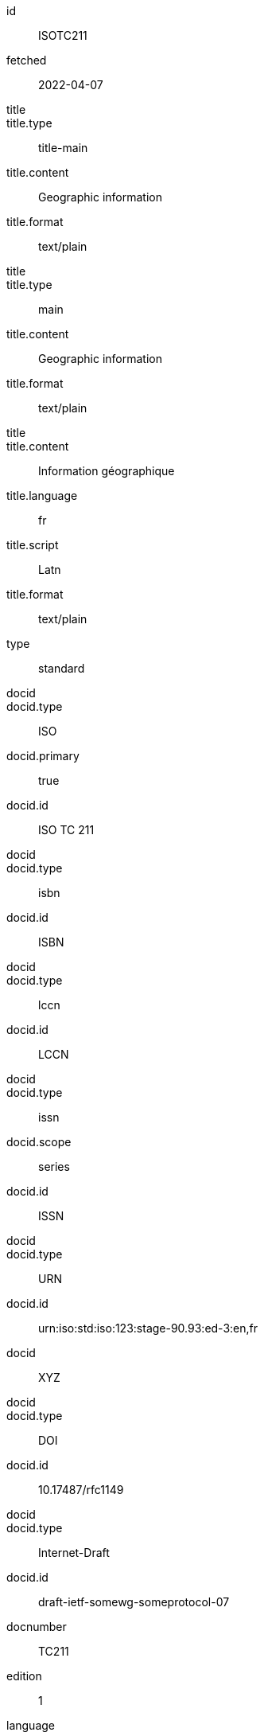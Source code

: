 [%bibitem]
== {blank}
id:: ISOTC211
fetched:: 2022-04-07
title::
title.type:: title-main
title.content:: Geographic information
title.format:: text/plain
title::
title.type:: main
title.content:: Geographic information
title.format:: text/plain
title::
title.content:: Information géographique
title.language:: fr
title.script:: Latn
title.format:: text/plain
type:: standard
docid::
docid.type:: ISO
docid.primary:: true
docid.id:: ISO TC 211
docid::
docid.type:: isbn
docid.id:: ISBN
docid::
docid.type:: lccn
docid.id:: LCCN
docid::
docid.type:: issn
docid.scope:: series
docid.id:: ISSN
docid::
docid.type:: URN
docid.id:: urn:iso:std:iso:123:stage-90.93:ed-3:en,fr
docid:: XYZ
docid::
docid.type:: DOI
docid.id:: 10.17487/rfc1149
docid::
docid.type:: Internet-Draft
docid.id:: draft-ietf-somewg-someprotocol-07
docnumber:: TC211
edition:: 1
language:: en
language:: fr
script:: Latn
version.revision_date:: 2019-04-01
version.draft:: draft
biblionote:: note
biblionote::
biblionote.type:: annote
biblionote.content:: An note
biblionote::
biblionote.type:: howpublished
biblionote.content:: How published
biblionote::
biblionote.type:: comment
biblionote.content:: Comment
biblionote::
biblionote.type:: tableOfContents
biblionote.content:: Table Of Contents
docstatus.stage:: 30
docstatus.substage:: substage
docstatus.iteration:: final
date::
date.type:: issued
date.on:: 2014
date::
date.type:: published
date.on:: 2014-04
date::
date.type:: accessed
date.on:: 2015-05-20
abstract::
abstract.content:: ISO 19115-1:2014 defines the schema required for ...
abstract.language:: en
abstract.script:: Latn
abstract.format:: text/plain
abstract::
abstract.content:: L'ISO 19115-1:2014 définit le schéma requis pour ...
abstract.language:: fr
abstract.script:: Latn
abstract.format:: text/plain
copyright.owner.name:: International Organization for Standardization
copyright.owner.abbreviation:: ISO
copyright.owner.url:: www.iso.org
copyright.role.type:: publisher
copyright.from:: 2014
copyright.to:: 2020
copyright.scope:: Scope
link::
link.type:: src
link.content:: https://www.iso.org/standard/53798.html
link::
link.type:: obp
link.content:: https://www.iso.org/obp/ui/#!iso:std:53798:en
link::
link.type:: rss
link.content:: https://www.iso.org/contents/data/standard/05/37/53798.detail.rss
link::
link.type:: doi
link.content:: http://standrd.org/doi-123
link::
link.type:: file
link.content:: file://path/file
medium.form:: medium form
medium.size:: medium size
medium.scale:: medium scale
place::
place.name:: bib place
place::
place.name:: Geneva
place.uri:: geneva.place
place.region:: Switzelznd
extent::
extent.type:: section
extent.reference_from:: Reference from
extent.reference_to:: Reference to
extent::
extent.type:: chapter
extent.reference_from:: 4
extent::
extent.type:: page
extent.reference_from:: 10
extent.reference_to:: 20
extent::
extent.type:: volume
extent.reference_from:: 1
size::
size.type:: page
size.value:: 490
size::
size.type:: plate
size.value:: 3
accesslocation:: accesslocation1
accesslocation:: accesslocation2
classification::
classification.type:: type
classification.value:: value
classification::
classification.type:: keyword
classification.value:: Keywords
classification::
classification.type:: mendeley
classification.value:: Mendeley Tags
validity.begins:: 2010-10-10 12:21
validity.ends:: 2011-02-03 18:30
validity.revision:: 2011-03-04 09:00
contributor::
contributor.organization.name:: International Organization for Standardization
contributor.organization.abbreviation:: ISO
contributor.organization.subdivision:: division
contributor.organization.url:: www.iso.org
contributor.role.description:: Publisher role
contributor.role.type:: publisher
contributor::
contributor.person.name.completename.content:: A. Bierman
contributor.person.name.completename.language:: en
contributor.person.name.completename.script:: Latn
contributor.person.affiliation.organization.name:: IETF
contributor.person.affiliation.organization.abbreviation:: IETF
contributor.person.affiliation.organization.identifier.type:: uri
contributor.person.affiliation.organization.identifier.value:: www.ietf.org
contributor.person.address.street:: Street
contributor.person.address.city:: City
contributor.person.address.state:: State
contributor.person.address.country:: Country
contributor.person.address.postcode:: 123456
contributor.person.contact.type:: phone
contributor.person.contact.value:: 223322
contributor.role.type:: author
contributor::
contributor.organization.name:: Institute of Electrical and Electronics Engineers
contributor.organization.abbreviation:: IEEE
contributor.organization.identifier.type:: uri
contributor.organization.identifier.value:: www.ieee.org
contributor::
contributor.role.description:: Publisher description
contributor.role.type:: publisher
contributor::
contributor.role.description:: Editor description
contributor.role.type:: editor
contributor::
contributor.person.name.forename.content:: Forename
contributor.person.name.forename.language:: en
contributor.person.name.forename.script:: Latn
contributor.person.name.initial.content:: A.
contributor.person.name.initial.language:: en
contributor.person.name.initial.script:: Latn
contributor.person.name.surname.content:: Bierman
contributor.person.name.surname.language:: en
contributor.person.name.surname.script:: Latn
contributor.person.name.addition.content:: Addition
contributor.person.name.addition.language:: en
contributor.person.name.addition.script:: Latn
contributor.person.name.prefix.content:: Prefix
contributor.person.name.prefix.language:: en
contributor.person.name.prefix.script:: Latn
contributor.person.affiliation.description.content:: Description
contributor.person.affiliation.description.language:: en
contributor.person.affiliation.organization.name:: IETF
contributor.person.affiliation.organization.abbreviation:: IETF
contributor.person.type:: uri
contributor.person.value:: www.person.com
contributor.person.address.street:: Street
contributor.person.address.city:: City
contributor.person.address.state:: State
contributor.person.address.country:: Country
contributor.person.address.postcode:: 123456
contributor.person.contact.type:: phone
contributor.person.contact.value:: 223322
contributor.role.type:: author
contributor::
contributor.organization.name:: World Wide Web Consortium
contributor.role.description:: sponsor
contributor.role.type:: distributor
relation::
relation.type:: updates
relation.bibitem.formattedref:: ISO 19115:2003
relation::
relation.type:: obsoletes
relation.desctiption.content:: supersedes
relation.desctiption.format:: text/plain
relation.bibitem.type:: standard
relation.bibitem.formattedref:: ISO 19115:2003/Cor 1:2006
relation::
relation.type:: partOf
relation.bibitem.title.type:: main
relation.bibitem.title.content:: Book title
relation.bibitem.title.format:: text/plain
series::
series.type:: Internet-Draft
series.title.content:: Internet-Draft
series.title.format:: text/plain
series.number:: draft-ietf-somewg-someprotocol-07
series::
series.type:: main
series.title.type:: original
series.title.content:: ISO/IEC FDIS 10118-3
series.title.language:: en
series.title.script:: Latn
series.title.format:: text/plain
series.place:: Serie's place
series.organization:: Serie's organization
series.abbreviation:: ABVR
series.from:: 2009-02-01
series.to:: 2010-12-20
series.number:: serie1234
series.partnumber:: part5678
series::
series.type:: alt
series.formattedref.content:: serieref
series.formattedref.language:: en
series.formattedref.script:: Latn
series.formattedref.format:: text/plain
series::
series.type:: journal
series.title.content:: Journal
series.title.format:: text/plain
series.number:: 7
series::
series.title.variant::
series.title.variant.content:: Series
series.title.variant.language:: en
series.title.variant.script:: Latn
series.title.variant::
series.title.variant.content:: Séries
series.title.variant.language:: fr
series.title.variant.script:: Latn
series.title.format:: text/plain
series::
series.title.content:: RFC
series.title.format:: text/plain
series.number:: 4
doctype:: document
subdoctype:: subdocument
keyword:: Keyword
keyword:: Key Word
editorialgroup.technical_committee.name:: Editorial group
editorialgroup.technical_committee.number:: 1
editorialgroup.technical_committee.type:: Type
editorialgroup.technical_committee.identifier:: Identifier
editorialgroup.technical_committee.prefix:: Prefix
ics.code:: 01
ics.text:: First
structured_identifier::
structured_identifier.docnumber:: 123
structured_identifier.agency:: agency 1
structured_identifier.agency:: agency 2
structured_identifier.type:: type 1
structured_identifier.class:: class 1
structured_identifier.partnumber:: 4
structured_identifier.edition:: 1
structured_identifier.version:: 2
structured_identifier.supplementtype:: type 2
structured_identifier.supplementnumber:: 5
structured_identifier.language:: en
structured_identifier.year:: 2020
structured_identifier::
structured_identifier.docnumber:: 456
structured_identifier.agency:: agency 3
